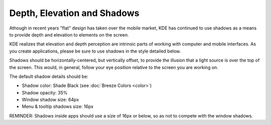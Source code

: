 Depth, Elevation and Shadows
============================

Athough in recent years "flat" design has taken over the mobile market, KDE has continued to use shadows as a means to provide depth and elevation to elements on the screen.

KDE realizes that elevation and depth perception are intrinsic parts of working with computer and mobile interfaces. As you create applications, please be sure to use shadows in the style detailed below.

Shadows should be horizontally-centered, but vertically offset, to provide the illusion that a light source is over the top of the screen. This would, in general, follow your eye position relative to the screen you are working on.

The default shadow details should be:

- Shadow color: Shade Black (see :doc:`Breeze Colors <color>`)
- Shadow opacity: 35%
- Window shadow size: 64px
- Menu & tooltip shadows size: 16px

.. image:: /img/Shadows_with_background.png
   :alt: Example for a shadows of window and menu

REMINDER: Shadows inside apps should use a size of 16px or below, so as not to
compete with the window shadows.
